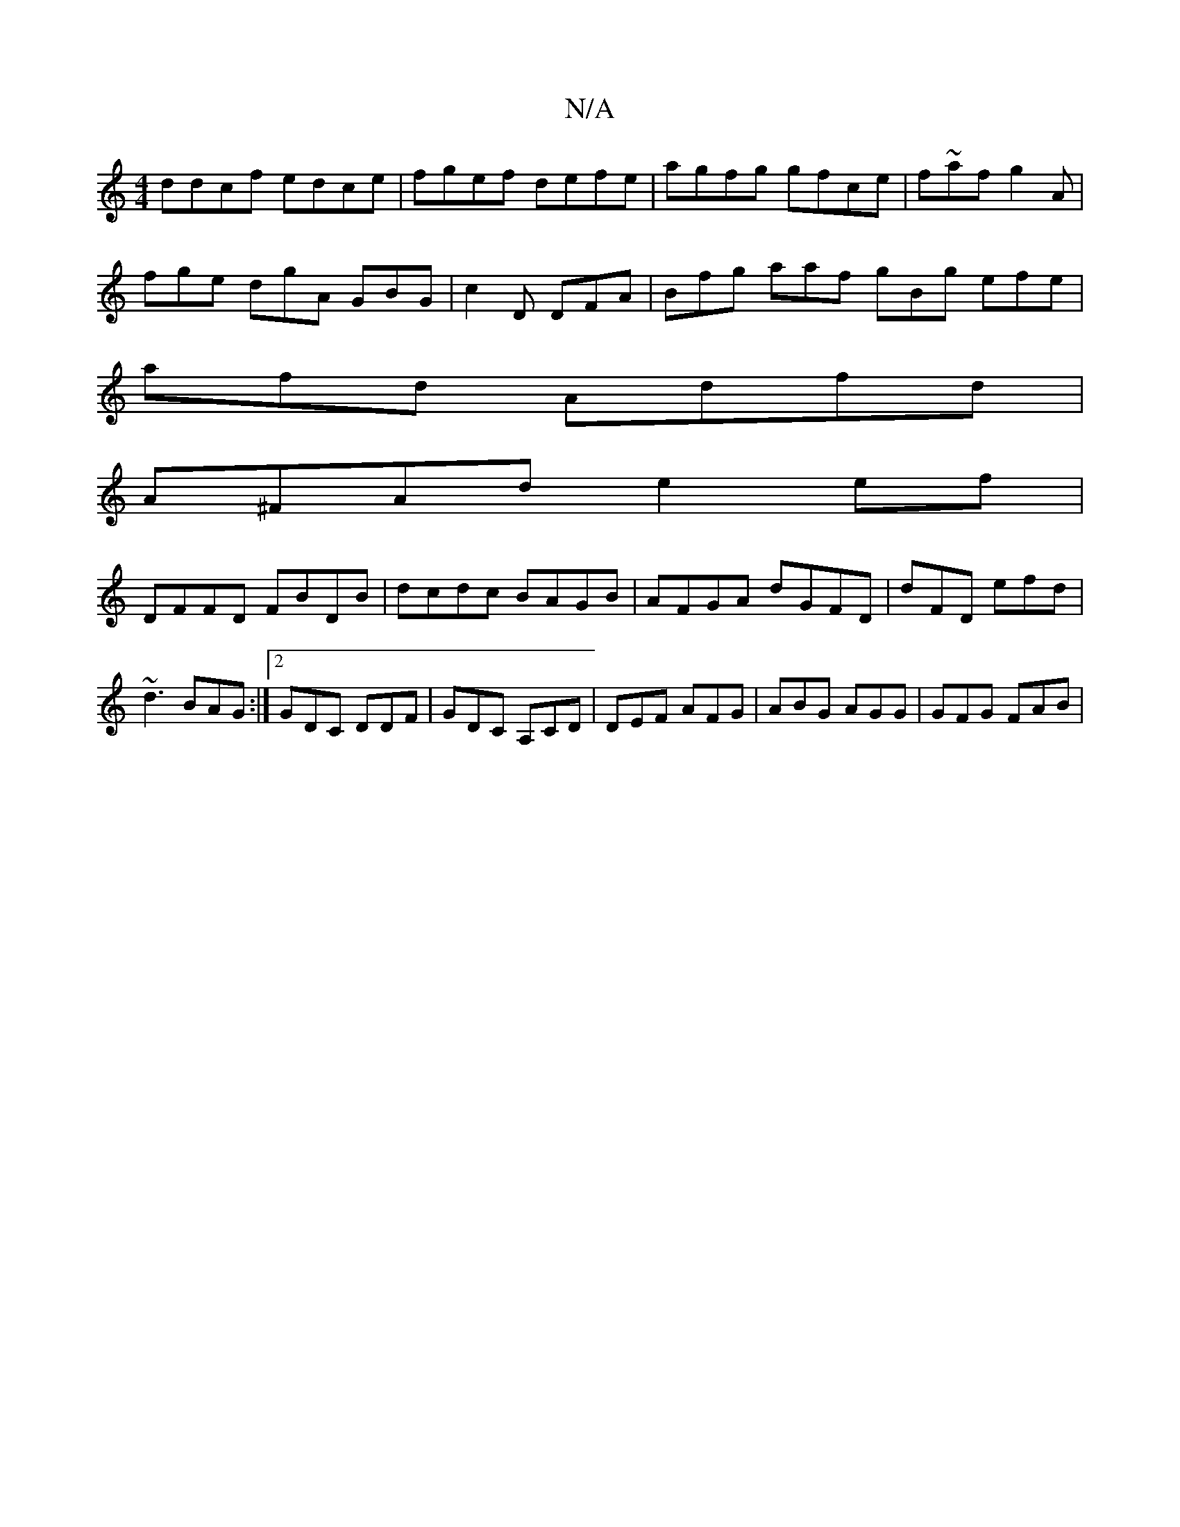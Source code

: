 X:1
T:N/A
M:4/4
R:N/A
K:Cmajor
ddcf edce|fgef defe |agfg gfce|f~af g2 A |
fge dgA GBG|c2D DFA | Bfg aaf gBg efe|
afd Adfd|
A^FAd e2ef|
DFFD FBDB|dcdc BAGB|AFGA dGFD|dFD efd | ~d3 BAG :|2 GDC DDF|GDC A,CD|DEF AFG|ABG AGG | GFG FAB |